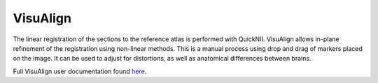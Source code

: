 **VisuAlign**
--------------

The linear registration of the sections to the reference atlas is performed with QuickNII. VisuAlign allows in-plane refinement of the registration using non-linear methods. This is a manual process using drop and drag of markers placed on the image. It can be used to adjust for distortions, as well as anatomical differences between brains.

Full VisuAlign user documentation found `here <https://visualign.readthedocs.io/en/latest/>`_. 
